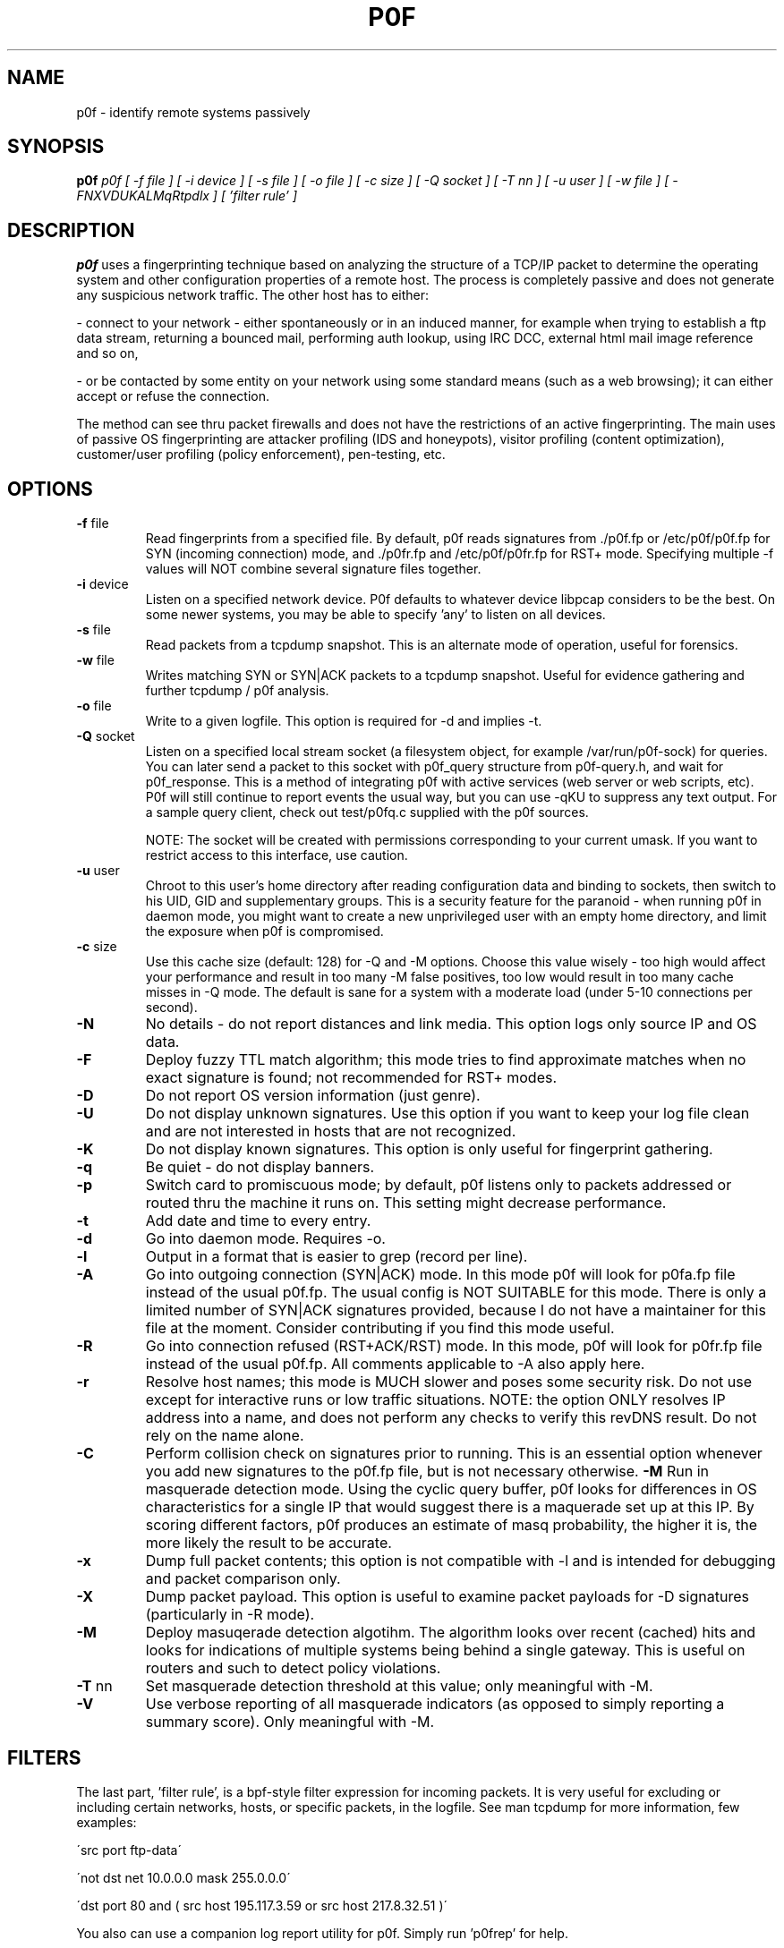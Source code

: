 .TH P0F 1
.SH NAME
p0f \- identify remote systems passively
.SH SYNOPSIS
.B p0f
.I p0f [ -f file ] [ -i device ] [ -s file ] [ -o file ] [ -c size ] [ -Q socket ] [ -T nn ] [ -u user ] [ -w file ] [ -FNXVDUKALMqRtpdlx ] [ 'filter rule' ]
.br
.SH "DESCRIPTION"
.PP
.B p0f
uses a fingerprinting technique based on analyzing the structure of a TCP/IP
packet to determine the operating system and other configuration properties
of a remote host. The process is completely passive and does not generate
any suspicious network traffic. The other host has to either:
.FP

- connect to your network - either spontaneously or in an induced manner, for
example when trying to establish a ftp data stream, returning a bounced
mail, performing auth lookup, using IRC DCC, external html mail image
reference and so on,
.FP

- or be contacted by some entity on your network using some standard means
(such as a web browsing); it can either accept or refuse the connection.
.PP
The method can see thru packet firewalls and does not have the restrictions
of an active fingerprinting. The main uses of passive OS fingerprinting
are attacker profiling (IDS and honeypots), visitor profiling (content
optimization), customer/user profiling (policy enforcement), pen-testing,
etc.
.SH OPTIONS
.TP
\fB\-f\fR file
Read fingerprints from a specified file. By default, p0f reads signatures
from ./p0f.fp or /etc/p0f/p0f.fp for SYN (incoming connection) mode,
./p0fa.fp and /etc/p0f/p0fa.fp for SYN+ACK (outgoing connection) mode,
and ./p0fr.fp and /etc/p0f/p0fr.fp for RST+ mode.
Specifying multiple -f values will NOT combine several signature files
together.
.TP
\fB\-i\fR device
Listen on a specified network device. P0f defaults to whatever device
libpcap considers to be the best. On some newer systems, you may be able
to specify 'any' to listen on all devices.
.TP
\fB\-s\fR file
Read packets from a tcpdump snapshot. This is an alternate mode of
operation, useful for forensics.
.TP
\fB\-w\fR file
Writes matching SYN or SYN|ACK packets to a tcpdump snapshot. Useful for
evidence gathering and further tcpdump / p0f analysis.
.TP
\fB\-o\fR file
Write to a given logfile. This option is required for -d and implies -t.
.TP
\fB\-Q\fR socket
Listen on a specified local stream socket (a filesystem
object, for example /var/run/p0f-sock) for queries. You can
later send a packet to this socket with p0f_query structure
from p0f-query.h, and wait for p0f_response. This is a
method of integrating p0f with active services (web server
or web scripts, etc). P0f will still continue to report
events the usual way, but you can use -qKU to suppress any
text output. For a sample query client, check out test/p0fq.c
supplied with the p0f sources.

NOTE: The socket will be created with permissions corresponding
to your current umask. If you want to restrict access to
this interface, use caution.
.TP
\fB\-u\fR user
Chroot to this user's home directory after reading
configuration data and binding to sockets, then switch to his
UID, GID and supplementary groups.
This is a security feature for the paranoid - when running
p0f in daemon mode, you might want to create a new
unprivileged user with an empty home directory, and limit the
exposure when p0f is compromised.
.TP
\fB\-c\fR size
Use this cache size (default: 128) for -Q and -M options. Choose this
value wisely - too high would affect your performance and result in too
many -M false positives, too low would result in too many cache misses
in -Q mode. The default is sane for a system with a moderate load (under
5-10 connections per second).
.TP
\fB\-N\fR
No details - do not report distances and link media. This option
logs only source IP and OS data.
.TP
\fB\-F\fR
Deploy fuzzy TTL match algorithm; this mode tries to find approximate matches
when no exact signature is found; not
recommended for RST+ modes.
.TP
\fB\-D\fR
Do not report OS version information (just genre).
.TP
\fB\-U\fR
Do not display unknown signatures. Use this option if
you want to keep your log file clean and are not interested
in hosts that are not recognized.
.TP
\fB\-K\fR
Do not display known signatures. This option is only useful
for fingerprint gathering.
.TP
\fB\-q\fR
Be quiet - do not display banners.
.TP
\fB\-p\fR
Switch card to promiscuous mode; by default, p0f listens
only to packets addressed or routed thru the machine it
runs on. This setting might decrease performance.
.TP
\fB\-t\fR
Add date and time to every entry.
.TP
\fB\-d\fR
Go into daemon mode. Requires -o.
.TP
\fB\-l\fR
Output in a format that is easier to grep (record per line).
.TP
\fB\-A\fR
Go into outgoing connection (SYN|ACK) mode. In this mode
p0f will look for p0fa.fp file instead of the usual
p0f.fp. The usual config is NOT SUITABLE for this mode. There is only
a limited number of SYN|ACK signatures provided, because I do not have
a maintainer for this file at the moment. Consider contributing if you
find this mode useful.
.TP
\fB\-R\fR
Go into connection refused (RST+ACK/RST) mode. In this mode, p0f will
look for p0fr.fp file instead of the usual p0f.fp. All comments
applicable to -A also apply here.
.TP
\fB\-r\fR
Resolve host names; this mode is MUCH slower and poses some
security risk. Do not use except for interactive runs or
low traffic situations. NOTE: the option ONLY resolves
IP address into a name, and does not perform any checks to
verify this revDNS result. Do not rely on the name alone.
.TP
\fB\-C\fR
Perform collision check on signatures prior to running. This
is an essential option whenever you add new signatures to
the p0f.fp file, but is not necessary otherwise.
\fB\-M\fR
Run in masquerade detection mode. Using the cyclic query buffer,
p0f looks for differences in OS characteristics for a single IP
that would suggest there is a maquerade set up at this IP. By
scoring different factors, p0f produces an estimate of masq
probability, the higher it is, the more likely the result to be
accurate.
.TP
\fB\-x\fR
Dump full packet contents; this option is not compatible with -l
and is intended for debugging and packet comparison only.
.TP
\fB\-X\fR
Dump packet payload. This option is useful to examine packet
payloads for -D signatures (particularly in -R mode).
.TP
\fB\-M\fR
Deploy masuqerade detection algotihm. The algorithm looks over recent
(cached) hits and looks for indications of multiple systems being behind
a single gateway. This is useful on routers and such to detect policy
violations.
.TP
\fB\-T\fR nn
Set masquerade detection threshold at this value; only meaningful with
-M.
.TP
\fB\-V\fR
Use verbose reporting of all masquerade indicators (as opposed to
simply reporting a summary score). Only meaningful with -M.
.SH FILTERS
The last part, 'filter rule', is a bpf-style filter expression for
incoming packets. It is very useful for excluding or including certain
networks, hosts, or specific packets, in the logfile. See man tcpdump for
more information, few examples:

\'src port ftp-data\'

\'not dst net 10.0.0.0 mask 255.0.0.0\'

\'dst port 80 and ( src host 195.117.3.59 or src host 217.8.32.51 )\'

You also can use a companion log report utility for p0f. Simply
run 'p0frep' for help.
.SH SECURITY
P0f, due to its simplicity, is believed to be considerably secure than other 
software that is often being run for packet capture (tcpdump, Ettercap, etc).
Please follow the security guidelines posted in the documentation supplied
with the package.
.SH BUGS
You need to consult the documentation for an up-to-date list of issues.
.SH FILES
.TP
.BI /etc/p0f/p0f.fp\ /etc/p0f/p0fa.fp\ /etc/p0f/p0fr.fp
default fingerprint database files
.SH AUTHOR
.B p0f
was written by Michal Zalewski <lcamtuf@coredump.cx>.  This man page was
originally written by William Stearns <wstearns@pobox.com>, then
adopted for p0f v2 by Michal Zalewski.

